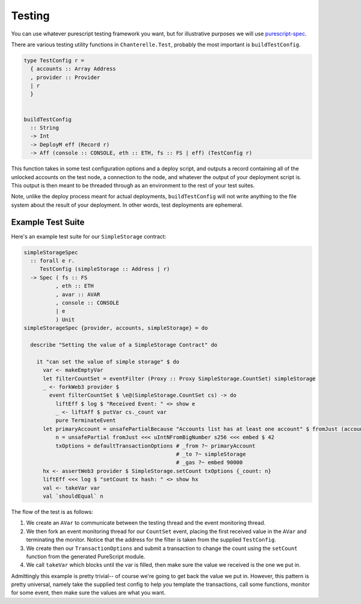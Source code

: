 .. _testing:

=======
Testing
=======

You can use whatever purescript testing framework you want, but for illustrative purposes we will use
`purescript-spec <https://github.com/owickstrom/purescript-spec>`_.

There are various testing utility functions in ``Chanterelle.Test``, probably the most important is ``buildTestConfig``.

.. code-block:: haskell

  type TestConfig r =
    { accounts :: Array Address
    , provider :: Provider
    | r
    }


  buildTestConfig
    :: String
    -> Int
    -> DeployM eff (Record r)
    -> Aff (console :: CONSOLE, eth :: ETH, fs :: FS | eff) (TestConfig r)

This function takes in some test configuration options and a deploy script, and outputs a record containing all of the unlocked accounts on the test node, a connection to the node, and whatever the output of your deployment script is. This output is then meant to be threaded through as an environment to the rest of your test suites.

Note, unlike the deploy process meant for actual deployments, ``buildTestConfig`` will not write anything to the file system about the result of your deployment. In other words, test deployments are ephemeral.

Example Test Suite
------------------

Here's an example test suite for our ``SimpleStorage`` contract:

.. code-block:: haskell

  simpleStorageSpec
    :: forall e r.
       TestConfig (simpleStorage :: Address | r)
    -> Spec ( fs :: FS
            , eth :: ETH
            , avar :: AVAR
            , console :: CONSOLE
            | e
            ) Unit
  simpleStorageSpec {provider, accounts, simpleStorage} = do

    describe "Setting the value of a SimpleStorage Contract" do

      it "can set the value of simple storage" $ do
        var <- makeEmptyVar
        let filterCountSet = eventFilter (Proxy :: Proxy SimpleStorage.CountSet) simpleStorage
        _ <- forkWeb3 provider $
          event filterCountSet $ \e@(SimpleStorage.CountSet cs) -> do
            liftEff $ log $ "Received Event: " <> show e
            _ <- liftAff $ putVar cs._count var
            pure TerminateEvent
        let primaryAccount = unsafePartialBecause "Accounts list has at least one account" $ fromJust (accounts !! 0)
            n = unsafePartial fromJust <<< uIntNFromBigNumber s256 <<< embed $ 42
            txOptions = defaultTransactionOptions # _from ?~ primaryAccount
                                                  # _to ?~ simpleStorage
                                                  # _gas ?~ embed 90000
        hx <- assertWeb3 provider $ SimpleStorage.setCount txOptions {_count: n}
        liftEff <<< log $ "setCount tx hash: " <> show hx
        val <- takeVar var
        val `shouldEqual` n

The flow of the test is as follows:

1. We create an ``AVar`` to communicate between the testing thread and the event monitoring thread.
2. We then fork an event monitoring thread for our ``CountSet`` event, placing the first received value in the ``AVar`` and terminating the monitor. Notice that the address for the filter is taken from the supplied ``TestConfig``.
3. We create then our ``TransactionOptions`` and submit a transaction to change the count using the ``setCount`` function from the generated PureScript module.
4. We call ``takeVar`` which blocks until the var is filled, then make sure the value we received is the one we put in.

Admittingly this example is pretty trivial-- of course we're going to get back the value we put in. However, this pattern is pretty universal, namely take the supplied test config to help you template the transactions, call some functions, monitor for some event, then make sure the values are what you want.
